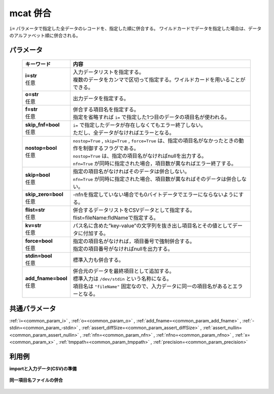 mcat 併合
--------------

``i=`` パラメータで指定した全データのレコードを、指定した順に併合する。
ワイルドカードでデータを指定した場合は、データのアルファベット順に併合される。

パラメータ
''''''''''''''''''''''

  .. list-table::
   :header-rows: 1

   * - キーワード
     - 内容
   * - | **i=str**
       | 任意
     - | 入力データリストを指定する。
       | 複数のデータをカンマで区切って指定する。ワイルドカードを用いることができる。
   * - | **o=str**
       | 任意
     - | 出力データを指定する。
   * - | **f=str**
       | 任意
     - | 併合する項目名を指定する。
       | 指定を省略すれば ``i=`` で指定した1つ目のデータの項目名が使われる。
   * - | **skip_fnf=bool**
       | 任意
     - | ``i=`` で指定したデータが存在しなくてもエラー終了しない。
       | ただし、全データがなければエラーとなる。
   * - | **nostop=bool**
       | 任意
     - | ``nostop=True``  , ``skip=True`` , ``force=True`` は、指定の項目名がなかったときの動作を制御するフラグである。
       | ``nostop=True`` は、指定の項目名がなければnullを出力する。
       | ``nfn=True`` が同時に指定された場合，項目数が異なればエラー終了する。
   * - | **skip=bool**
       | 任意
     - | 指定の項目名がなければそのデータは併合しない。
       | ``nfn=True`` が同時に指定された場合、項目数が異なればそのデータは併合しない。
   * - | **skip_zero=bool**
       | 任意
     - | -nfnを指定していない場合でも0バイトデータでエラーにならないようにする。
   * - | **flist=str**
       | 任意
     - | 併合するデータリストをCSVデータとして指定する。flist=fileName:fldNameで指定する。
   * - | **kv=str**
       | 任意
     - | パス名に含めた”key-value”の文字列を抜き出し項目名とその値としてデータに付加する。
   * - | **force=bool**
       | 任意
     - | 指定の項目名がなければ，項目番号で強制併合する。
       | 指定の項目番号がなければnullを出力する。
   * - | **stdin=bool**
       | 任意
     - | 標準入力も併合する。
   * - | **add_fname=bool**
       | 任意
     - | 併合元のデータを最終項目として追加する。
       | 標準入力は ``/dev/stdin`` という名称になる。
       | 項目名は ``"fileName"`` 固定なので、入力データに同一の項目名があるとエラーとなる。


共通パラメータ
''''''''''''''''''''

:ref:`i=<common_param_i>`
, :ref:`o=<common_param_o>`
, :ref:`add_fname=<common_param_add_fname>`
, :ref:`-stdin=<common_param_-stdin>`
, :ref:`assert_diffSize=<common_param_assert_diffSize>`
, :ref:`assert_nullin=<common_param_assert_nullin>`
, :ref:`nfn=<common_param_nfn>`
, :ref:`nfno=<common_param_nfno>`
, :ref:`x=<common_param_x>`
, :ref:`tmppath=<common_param_tmppath>`
, :ref:`precision=<common_param_precision>`


利用例
''''''''''''

**importと入力データ(CSV)の準備**

  .. code-block:: python
    :linenos:

    import nysol.mcmd as nm

    with open('dat1.csv','w') as f:
      f.write(
    '''customer,date,amount
    A,20081201,10
    B,20081002,40
    ''')

    with open('dat2.csv','w') as f:
      f.write(
    '''customer,date,amount
    A,20081207,20
    A,20081213,30
    B,20081209,50
    ''')

    with open('dat3.csv','w') as f:
      f.write(
    '''customer,date,quantity
    A,20081201,3
    B,20081002,1
    ''')


**同一項目名ファイルの併合**


  .. code-block:: python
    :linenos:

    nm.mcat(i="dat1.csv,dat2.csv", o="rsl1.csv").run()
